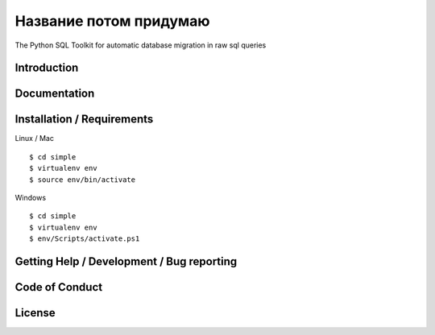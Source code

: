 Название потом придумаю
=======================

The Python SQL Toolkit for automatic database migration in raw sql queries

Introduction
------------


Documentation
-------------

Installation / Requirements
---------------------------


Linux / Mac ::

$ cd simple
$ virtualenv env
$ source env/bin/activate


Windows ::

$ cd simple
$ virtualenv env
$ env/Scripts/activate.ps1

Getting Help / Development / Bug reporting
------------------------------------------

Code of Conduct
---------------


License
-------
